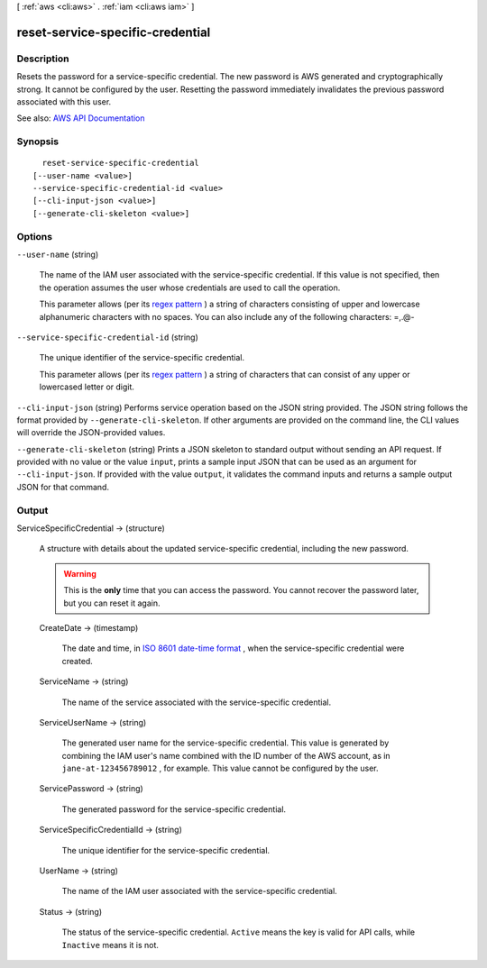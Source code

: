 [ :ref:`aws <cli:aws>` . :ref:`iam <cli:aws iam>` ]

.. _cli:aws iam reset-service-specific-credential:


*********************************
reset-service-specific-credential
*********************************



===========
Description
===========



Resets the password for a service-specific credential. The new password is AWS generated and cryptographically strong. It cannot be configured by the user. Resetting the password immediately invalidates the previous password associated with this user.



See also: `AWS API Documentation <https://docs.aws.amazon.com/goto/WebAPI/iam-2010-05-08/ResetServiceSpecificCredential>`_


========
Synopsis
========

::

    reset-service-specific-credential
  [--user-name <value>]
  --service-specific-credential-id <value>
  [--cli-input-json <value>]
  [--generate-cli-skeleton <value>]




=======
Options
=======

``--user-name`` (string)


  The name of the IAM user associated with the service-specific credential. If this value is not specified, then the operation assumes the user whose credentials are used to call the operation.

   

  This parameter allows (per its `regex pattern <http://wikipedia.org/wiki/regex>`_ ) a string of characters consisting of upper and lowercase alphanumeric characters with no spaces. You can also include any of the following characters: =,.@-

  

``--service-specific-credential-id`` (string)


  The unique identifier of the service-specific credential.

   

  This parameter allows (per its `regex pattern <http://wikipedia.org/wiki/regex>`_ ) a string of characters that can consist of any upper or lowercased letter or digit.

  

``--cli-input-json`` (string)
Performs service operation based on the JSON string provided. The JSON string follows the format provided by ``--generate-cli-skeleton``. If other arguments are provided on the command line, the CLI values will override the JSON-provided values.

``--generate-cli-skeleton`` (string)
Prints a JSON skeleton to standard output without sending an API request. If provided with no value or the value ``input``, prints a sample input JSON that can be used as an argument for ``--cli-input-json``. If provided with the value ``output``, it validates the command inputs and returns a sample output JSON for that command.



======
Output
======

ServiceSpecificCredential -> (structure)

  

  A structure with details about the updated service-specific credential, including the new password.

   

  .. warning::

     

    This is the **only** time that you can access the password. You cannot recover the password later, but you can reset it again.

     

  

  CreateDate -> (timestamp)

    

    The date and time, in `ISO 8601 date-time format <http://www.iso.org/iso/iso8601>`_ , when the service-specific credential were created.

    

    

  ServiceName -> (string)

    

    The name of the service associated with the service-specific credential.

    

    

  ServiceUserName -> (string)

    

    The generated user name for the service-specific credential. This value is generated by combining the IAM user's name combined with the ID number of the AWS account, as in ``jane-at-123456789012`` , for example. This value cannot be configured by the user.

    

    

  ServicePassword -> (string)

    

    The generated password for the service-specific credential.

    

    

  ServiceSpecificCredentialId -> (string)

    

    The unique identifier for the service-specific credential.

    

    

  UserName -> (string)

    

    The name of the IAM user associated with the service-specific credential.

    

    

  Status -> (string)

    

    The status of the service-specific credential. ``Active`` means the key is valid for API calls, while ``Inactive`` means it is not.

    

    

  

